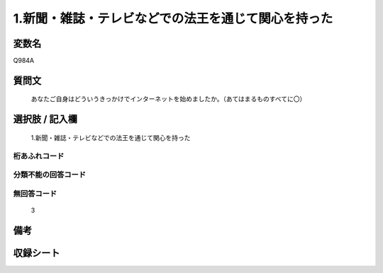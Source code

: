 .. title:: Q984A
.. rst-class:: item
====================================================================================================
1.新聞・雑誌・テレビなどでの法王を通じて関心を持った
====================================================================================================

.. rst-class:: varname
変数名
==================

Q984A

.. rst-class:: question
質問文
==================


   あなたご自身はどういうきっかけでインターネットを始めましたか。（あてはまるものすべてに〇）



.. rst-class:: answer
選択肢 / 記入欄
======================

  1.新聞・雑誌・テレビなどでの法王を通じて関心を持った



.. rst-class:: overflow
桁あふれコード
-------------------------------
  


.. rst-class:: not_available
分類不能の回答コード
-------------------------------------
  


.. rst-class:: not_available
無回答コード
-------------------------------------
  3


.. rst-class:: bikou
備考
==================



.. rst-class:: include_sheet
収録シート
=======================================
.. hlist::
   :columns: 3
   
   
   * p8_5
   
   * p9_5
   
   * p10_5
   
   


.. index:: Q984A